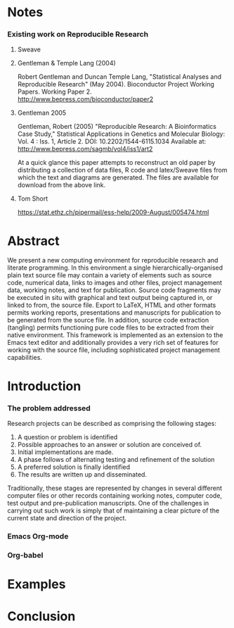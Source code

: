 

* Notes
*** Existing work on Reproducible Research
***** Sweave
***** Gentleman & Temple Lang (2004)
      Robert Gentleman and Duncan Temple Lang, "Statistical Analyses
      and Reproducible Research" (May 2004). Bioconductor Project
      Working Papers. Working Paper 2.
      http://www.bepress.com/bioconductor/paper2 
***** Gentleman 2005
      Gentleman, Robert (2005) "Reproducible Research: A Bioinformatics Case Study," Statistical Applications in Genetics and Molecular Biology: Vol. 4 : Iss. 1, Article 2.
      DOI: 10.2202/1544-6115.1034
      Available at: http://www.bepress.com/sagmb/vol4/iss1/art2 

      At a quick glance this paper attempts to reconstruct an old
      paper by distributing a collection of data files, R code and
      latex/Sweave files from which the text and diagrams are
      generated. The files are available for download from the above
      link.

***** Tom Short
      https://stat.ethz.ch/pipermail/ess-help/2009-August/005474.html
* Abstract
  We present a new computing environment for reproducible research and
  literate programming. In this environment a single
  hierarchically-organised plain text source file may contain a
  variety of elements such as source code, numerical data, links to
  images and other files, project management data, working notes, and
  text for publication. Source code fragments may be executed in situ
  with graphical and text output being captured in, or linked to from,
  the source file. Export to \LaTeX, HTML and other formats permits
  working reports, presentations and manuscripts for publication to be
  generated from the source file. In addition, source code extraction
  (tangling) permits functioning pure code files to be extracted from
  their native environment. This framework is implemented as an
  extension to the Emacs text editor and additionally provides a very
  rich set of features for working with the source file, including
  sophisticated project management capabilities.

* Introduction
*** The problem addressed
  Research projects can be described as comprising the following stages:
1. A question or problem is identified
2. Possible approaches to an answer or solution are conceived of.
3. Initial implementations are made.
4. A phase follows of alternating testing and refinement of the solution
5. A preferred solution is finally identified
6. The results are written up and disseminated.

Traditionally, these stages are represented by changes in several
different computer files or other records containing working notes,
computer code, test output and pre-publication manuscripts. One of the
challenges in carrying out such work is simply that of maintaining a
clear picture of the current state and direction of the project.


*** Emacs Org-mode
*** Org-babel
* Examples
* Conclusion
